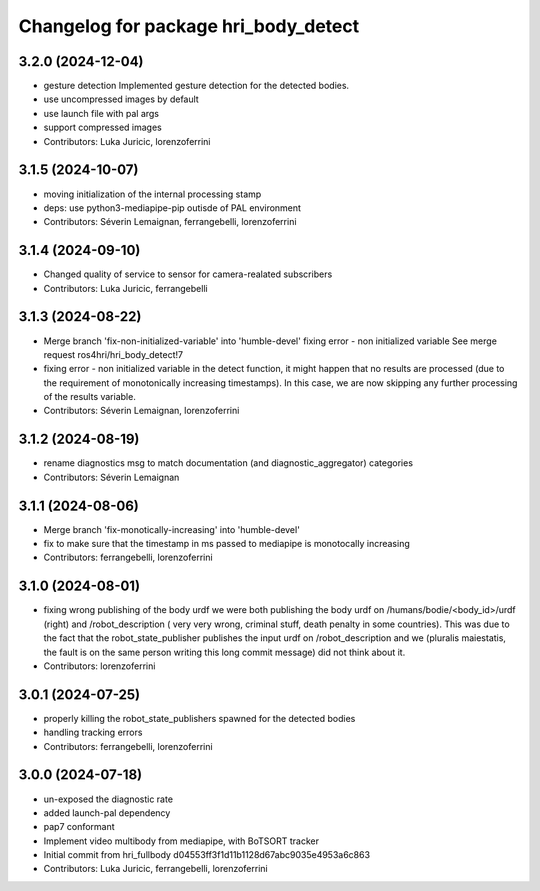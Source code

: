 ^^^^^^^^^^^^^^^^^^^^^^^^^^^^^^^^^^^^^
Changelog for package hri_body_detect
^^^^^^^^^^^^^^^^^^^^^^^^^^^^^^^^^^^^^

3.2.0 (2024-12-04)
------------------
* gesture detection
  Implemented gesture detection for the detected bodies.
* use uncompressed images by default
* use launch file with pal args
* support compressed images
* Contributors: Luka Juricic, lorenzoferrini

3.1.5 (2024-10-07)
------------------
* moving initialization of the internal processing stamp
* deps: use python3-mediapipe-pip outisde of PAL environment
* Contributors: Séverin Lemaignan, ferrangebelli, lorenzoferrini

3.1.4 (2024-09-10)
------------------
* Changed quality of service to sensor for camera-realated subscribers
* Contributors: Luka Juricic, ferrangebelli

3.1.3 (2024-08-22)
------------------
* Merge branch 'fix-non-initialized-variable' into 'humble-devel'
  fixing error - non initialized variable
  See merge request ros4hri/hri_body_detect!7
* fixing error - non initialized variable
  in the detect function, it might happen that no results are
  processed (due to the requirement of monotonically increasing
  timestamps). In this case, we are now skipping any further
  processing of the results variable.
* Contributors: Séverin Lemaignan, lorenzoferrini

3.1.2 (2024-08-19)
------------------
* rename diagnostics msg to match documentation (and diagnostic_aggregator) categories
* Contributors: Séverin Lemaignan

3.1.1 (2024-08-06)
------------------
* Merge branch 'fix-monotically-increasing' into 'humble-devel'
* fix to make sure that the timestamp in ms 
  passed to mediapipe is monotocally increasing
* Contributors: ferrangebelli, lorenzoferrini

3.1.0 (2024-08-01)
------------------
* fixing wrong publishing of the body urdf
  we were both publishing the body urdf on
  /humans/bodie/<body_id>/urdf (right) and /robot_description (
  very very wrong, criminal stuff, death penalty in some countries).
  This was due to the fact that the robot_state_publisher publishes
  the input urdf on /robot_description and we (pluralis maiestatis,
  the fault is on the same person writing this long commit message)
  did not think about it.
* Contributors: lorenzoferrini

3.0.1 (2024-07-25)
------------------
* properly killing the robot_state_publishers
  spawned for the detected bodies
* handling tracking errors
* Contributors: ferrangebelli, lorenzoferrini

3.0.0 (2024-07-18)
------------------
* un-exposed the diagnostic rate
* added launch-pal dependency
* pap7 conformant
* Implement video multibody from mediapipe, with BoTSORT tracker
* Initial commit from hri_fullbody d04553ff3f1d11b1128d67abc9035e4953a6c863
* Contributors: Luka Juricic, ferrangebelli, lorenzoferrini
